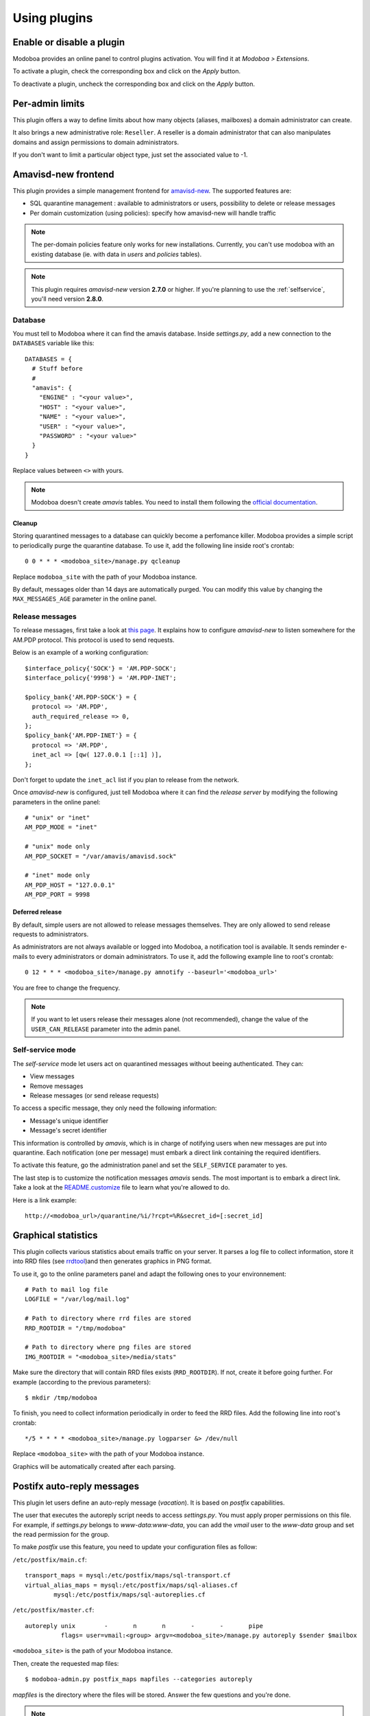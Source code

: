 #############
Using plugins
#############

**************************
Enable or disable a plugin
**************************

Modoboa provides an online panel to control plugins activation. You
will find it at *Modoboa > Extensions*. 

To activate a plugin, check the corresponding box and click on the
*Apply* button.

To deactivate a plugin, uncheck the corresponding box and click on the
*Apply* button.

****************
Per-admin limits
****************

This plugin offers a way to define limits about how many objects
(aliases, mailboxes) a domain administrator can create.

It also brings a new administrative role: ``Reseller``. A reseller is a domain
administrator that can also manipulates domains and assign permissions
to domain administrators.

If you don't want to limit a particular object type, just set the
associated value to -1.

.. _amavis_frontend:

********************
Amavisd-new frontend
********************

This plugin provides a simple management frontend for `amavisd-new
<http://www.amavis.org>`_. The supported features are:

* SQL quarantine management : available to administrators or users,
  possibility to delete or release messages
* Per domain customization (using policies): specify how amavisd-new
  will handle traffic

.. note::
   The per-domain policies feature only works for new
   installations. Currently, you can't use modoboa with an existing
   database (ie. with data in *users* and *policies* tables).

.. note::

   This plugin requires *amavisd-new* version **2.7.0** or higher. If
   you're planning to use the :ref:`selfservice`, you'll need version
   **2.8.0**.

Database
========

You must tell to Modoboa where it can find the amavis
database. Inside *settings.py*, add a new connection to the
``DATABASES`` variable like this::

  DATABASES = {
    # Stuff before
    #
    "amavis": {
      "ENGINE" : "<your value>",
      "HOST" : "<your value>",
      "NAME" : "<your value>",
      "USER" : "<your value>",
      "PASSWORD" : "<your value>"
    }
  }    

Replace values between ``<>`` with yours.

.. note::

   Modoboa doesn't create *amavis* tables. You need to install them
   following the `official documentation
   <http://www.amavis.org/#doc>`_.

Cleanup
-------

Storing quarantined messages to a database can quickly become a
perfomance killer. Modoboa provides a simple script to periodically
purge the quarantine database. To use it, add the following line
inside root's crontab::

  0 0 * * * <modoboa_site>/manage.py qcleanup

Replace ``modoboa_site`` with the path of your Modoboa instance.

By default, messages older than 14 days are automatically purged. You
can modify this value by changing the ``MAX_MESSAGES_AGE`` parameter
in the online panel.

Release messages
================

To release messages, first take a look at `this page
<http://www.ijs.si/software/amavisd/amavisd-new-docs.html#quar-release>`_. It
explains how to configure *amavisd-new* to listen somewhere for the
AM.PDP protocol. This protocol is used to send requests.

Below is an example of a working configuration::

  $interface_policy{'SOCK'} = 'AM.PDP-SOCK';
  $interface_policy{'9998'} = 'AM.PDP-INET';

  $policy_bank{'AM.PDP-SOCK'} = {
    protocol => 'AM.PDP',
    auth_required_release => 0,
  };
  $policy_bank{'AM.PDP-INET'} = {
    protocol => 'AM.PDP',
    inet_acl => [qw( 127.0.0.1 [::1] )],
  };

Don't forget to update the ``inet_acl`` list if you plan to release from
the network.

Once *amavisd-new* is configured, just tell Modoboa where it can find
the *release server* by modifying the following parameters in the
online panel::

  # "unix" or "inet"
  AM_PDP_MODE = "inet"

  # "unix" mode only
  AM_PDP_SOCKET = "/var/amavis/amavisd.sock"

  # "inet" mode only
  AM_PDP_HOST = "127.0.0.1"
  AM_PDP_PORT = 9998

Deferred release
----------------

By default, simple users are not allowed to release messages
themselves. They are only allowed to send release requests to
administrators. 

As administrators are not always available or logged into Modoboa, a
notification tool is available. It sends reminder e-mails to every
administrators or domain administrators. To use it, add the following
example line to root's crontab::

  0 12 * * * <modoboa_site>/manage.py amnotify --baseurl='<modoboa_url>'

You are free to change the frequency.

.. note::

  If you want to let users release their messages alone (not
  recommended), change the value of the ``USER_CAN_RELEASE`` parameter
  into the admin panel.

.. _selfservice:

Self-service mode
=================

The *self-service* mode let users act on quarantined messages without
beeing authenticated. They can:

* View messages
* Remove messages
* Release messages (or send release requests)

To access a specific message, they only need the following information:

* Message's unique identifier
* Message's secret identifier

This information is controlled by *amavis*, which is in charge of
notifying users when new messages are put into quarantine. Each
notification (one per message) must embark a direct link containing
the required identifiers.

To activate this feature, go the administration panel and set the
``SELF_SERVICE`` paramater to yes.

The last step is to customize the notification messages *amavis*
sends. The most important is to embark a direct link. Take a look at
the `README.customize <http://amavis.org/README.customize.txt>`_ file to
learn what you're allowed to do.

Here is a link example::

  http://<modoboa_url>/quarantine/%i/?rcpt=%R&secret_id=[:secret_id]

.. _stats:

********************
Graphical statistics
********************

This plugin collects various statistics about emails traffic on your
server. It parses a log file to collect information, store it into RRD
files (see `rrdtool <http://oss.oetiker.ch/rrdtool/>`_)and then
generates graphics in PNG format.

To use it, go to the online parameters panel and adapt the following
ones to your environnement::

  # Path to mail log file
  LOGFILE = "/var/log/mail.log"

  # Path to directory where rrd files are stored
  RRD_ROOTDIR = "/tmp/modoboa"

  # Path to directory where png files are stored
  IMG_ROOTDIR = "<modoboa_site>/media/stats"

Make sure the directory that will contain RRD files exists
(``RRD_ROOTDIR``). If not, create it before going further. For example
(according to the previous parameters)::

  $ mkdir /tmp/modoboa

To finish, you need to collect information periodically in order to
feed the RRD files. Add the following line into root's crontab::

  */5 * * * * <modoboa_site>/manage.py logparser &> /dev/null

Replace ``<modoboa_site>`` with the path of your Modoboa instance.

Graphics will be automatically created after each parsing.

.. _postfix_ar:

***************************
Postifx auto-reply messages
***************************

This plugin let users define an auto-reply message (*vacation*). It is
based on *postfix* capabilities.

The user that executes the autoreply script needs to access
*settings.py*. You must apply proper permissions on this file. For
example, if *settings.py* belongs to *www-data:www-data*, you can add
the *vmail* user to the *www-data* group and set the read permission
for the group.

To make *postfix* use this feature, you need to update your
configuration files as follow:

``/etc/postfix/main.cf``::

  transport_maps = mysql:/etc/postfix/maps/sql-transport.cf
  virtual_alias_maps = mysql:/etc/postfix/maps/sql-aliases.cf
          mysql:/etc/postfix/maps/sql-autoreplies.cf

``/etc/postfix/master.cf``::

  autoreply unix        -       n       n       -       -       pipe
            flags= user=vmail:<group> argv=<modoboa_site>/manage.py autoreply $sender $mailbox

``<modoboa_site>`` is the path of your Modoboa instance.

Then, create the requested map files::

  $ modoboa-admin.py postfix_maps mapfiles --categories autoreply

`mapfiles` is the directory where the files will be stored. Answer the
few questions and you're done.

.. note::

   Auto-reply messages are just sent one time per sender for a
   pre-defined time period. By default, this period is equal to 1 day
   (86400s), you can adjust this value by modifying the ``AUTOREPLY_TIMEOUT``
   parameter available in the online panel.

*************
Sieve filters
*************

This plugin let users create server-side message filters, using the
`sievelib module <http://pypi.python.org/pypi/sievelib>`_ (which
provides Sieve and ManageSieve clients).

Two working modes are available:

* A raw mode: you create filters using the Sieve language directly
  (advanced users)
* An assisted mode: you create filters using an intuitive form

To use this plugin, your hosting setup must include a *ManageSieve*
server and your local delivery agent must understand the *Sieve*
language. Don't panic, *Dovecot* supports both :-) (refer to
:ref:`dovecot` to know how to enable those features).

.. note:: 
   The sieve filters plugin requires that the :ref:`webmail` plugin is
   activated and configured.

Go the online panel and modify the following parameters in order to
communicate with the *ManageSieve* server (default values are displayed
below)::

  SERVER = localhost
  PORT = 2000
  STARTTLS = no
  AUTHENTICATION_MECH = plain

.. _webmail:

*******
Webmail
*******

Modoboa provides a simple webmail:

* Browse, read and compose messages, attachments are supported
* HTML messages are supported
* `CKeditor <http://ckeditor.com/>`_ integration
* Manipulate mailboxes (create, move, remove)
* Quota display

To use it, go to the online panel and modify the following parameters
in order to communicate with your *IMAP* and *SMTP* servers (default
values are displayed below)::

  IMAP_SECURED = no
  IMAP_SERVER = 127.0.0.1
  IMAP_PORT = 143

  SMTP_SECURED_MODE = None
  SMTP_AUTHENTICATION = no
  SMTP_SERVER = 127.0.0.1
  SMTP_PORT = 25

The size of each attachment sent with messages is limited. You can
change the default value by modifying the ``MAX_ATTACHMENT_SIZE``
parameter.

Using CKeditor
==============

Modoboa supports CKeditor to compose HTML messages. To use it, first
download it from `the official website <http://ckeditor.com/>`_, then
extract the tarball::

  $ cd <modoboa_site_dir>
  $ tar xzf /path/to/ckeditor/tarball.tag.gz -C sitestatic/js/

And you're done!

Now, each user has the possibility to choose between CKeditor and the
raw text editor to compose their messages. (see *User > Settings >
Preferences > Webmail*)
